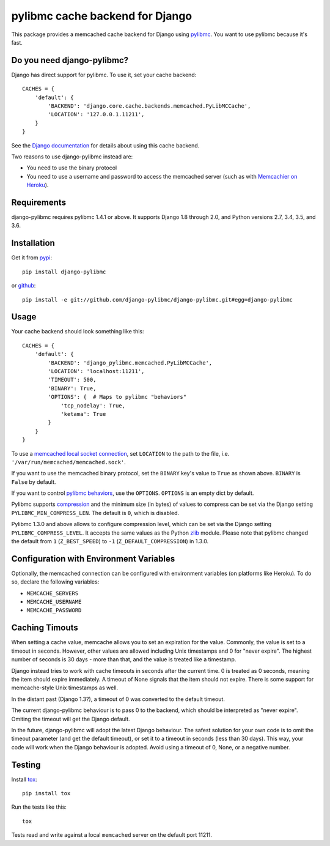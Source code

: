 ================================
pylibmc cache backend for Django
================================

.. image:: https://travis-ci.org/django-pylibmc/django-pylibmc.svg
    :target: https://travis-ci.org/django-pylibmc/django-pylibmc

This package provides a memcached cache backend for Django using
`pylibmc <http://github.com/lericson/pylibmc>`_.  You want to use pylibmc because
it's fast.

Do you need django-pylibmc?
---------------------------
Django has direct support for pylibmc.  To use it, set your cache backend::

    CACHES = {
        'default': {
            'BACKEND': 'django.core.cache.backends.memcached.PyLibMCCache',
            'LOCATION': '127.0.0.1.11211',
        }
    }

See the
`Django documentation <https://docs.djangoproject.com/en/1.8/topics/cache/#memcached>`_
for details about using this cache backend.

Two reasons to use django-pylibmc instead are:

- You need to use the binary protocol
- You need to use a username and password to access the memcached server (such as
  with `Memcachier on Heroku <https://devcenter.heroku.com/articles/memcachier#django>`_).


Requirements
------------

django-pylibmc requires pylibmc 1.4.1 or above. It supports Django 1.8 through
2.0, and Python versions 2.7, 3.4, 3.5, and 3.6.

Installation
------------

Get it from `pypi <http://pypi.python.org/pypi/django-pylibmc>`_::

    pip install django-pylibmc

or `github <http://github.com/django-pylibmc/django-pylibmc>`_::

    pip install -e git://github.com/django-pylibmc/django-pylibmc.git#egg=django-pylibmc


Usage
-----

Your cache backend should look something like this::

    CACHES = {
        'default': {
            'BACKEND': 'django_pylibmc.memcached.PyLibMCCache',
            'LOCATION': 'localhost:11211',
            'TIMEOUT': 500,
            'BINARY': True,
            'OPTIONS': {  # Maps to pylibmc "behaviors"
                'tcp_nodelay': True,
                'ketama': True
            }
        }
    }

To use a `memcached local socket connection
<https://code.google.com/p/memcached/wiki/NewConfiguringServer#Unix_Sockets>`_,
set ``LOCATION`` to the path to the file, i.e. ``'/var/run/memcached/memcached.sock'``.

If you want to use the memcached binary protocol, set the ``BINARY`` key's
value to ``True`` as shown above.  ``BINARY`` is ``False`` by default.

If you want to control `pylibmc behaviors
<http://sendapatch.se/projects/pylibmc/behaviors.html>`_, use the
``OPTIONS``.  ``OPTIONS`` is an empty dict by default.

Pylibmc supports `compression
<http://sendapatch.se/projects/pylibmc/misc.html#compression>`_ and the
minimum size (in bytes) of values to compress can be set via the Django
setting ``PYLIBMC_MIN_COMPRESS_LEN``.  The default is ``0``, which is disabled.

Pylibmc 1.3.0 and above allows to configure compression level, which can
be set via the Django setting ``PYLIBMC_COMPRESS_LEVEL``. It accepts the
same values as the Python `zlib <https://docs.python.org/2/library/zlib.html>`_
module. Please note that pylibmc changed the default from ``1`` (``Z_BEST_SPEED``)
to ``-1`` (``Z_DEFAULT_COMPRESSION``) in 1.3.0.


Configuration with Environment Variables
----------------------------------------

Optionally, the memcached connection can be configured with environment
variables (on platforms like Heroku). To do so, declare the following
variables:

* ``MEMCACHE_SERVERS``
* ``MEMCACHE_USERNAME``
* ``MEMCACHE_PASSWORD``


Caching Timouts
---------------
When setting a cache value, memcache allows you to set an expiration for the
value. Commonly, the value is set to a timeout in seconds. However, other
values are allowed including Unix timestamps and 0 for "never expire". The
highest number of seconds is 30 days - more than that, and the value is
treated like a timestamp.

Django instead tries to work with cache timeouts in seconds after the current
time. 0 is treated as 0 seconds, meaning the item should expire immediately.
A timeout of None signals that the item should not expire. There is some
support for memcache-style Unix timestamps as well.

In the distant past (Django 1.3?), a timeout of 0 was converted to the default
timeout.

The current django-pylibmc behaviour is to pass 0 to the backend, which should
be interpreted as "never expire". Omiting the timeout will get the Django
default.

In the future, django-pylibmc will adopt the latest Django behaviour.
The safest solution for your own code is to omit the timeout parameter (and
get the default timeout), or set it to a timeout in seconds (less than 30
days). This way, your code will work when the Django behaviour is adopted.
Avoid using a timeout of 0, None, or a negative number.

Testing
-------

Install `tox <http://tox.testrun.org/>`_::

    pip install tox

Run the tests like this::

    tox

Tests read and write against a local ``memcached`` server on the default port 11211.
